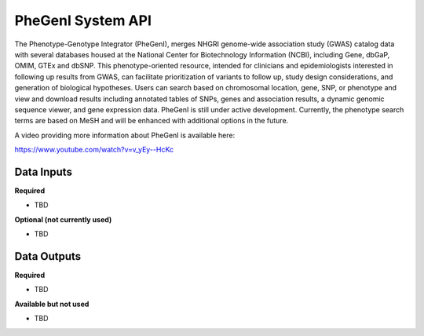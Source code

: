 PheGenI System API
!!!!!!!!!!!!!!!!!!!

The Phenotype-Genotype Integrator (PheGenI), merges NHGRI genome-wide association study (GWAS) catalog data with several databases housed at the National Center for Biotechnology Information (NCBI), including Gene, dbGaP, OMIM, GTEx and dbSNP.  This phenotype-oriented resource, intended for clinicians and epidemiologists interested in following up results from GWAS, can facilitate prioritization of variants to follow up, study design considerations, and generation of biological hypotheses.  Users can search based on chromosomal location, gene, SNP, or phenotype and view and download results including annotated tables of SNPs, genes and association results, a dynamic genomic sequence viewer, and gene expression data. PheGenI is still under active development.  Currently, the phenotype search terms are based on MeSH and will be enhanced with additional options in the future.


A video providing more information about PheGenI is available here:

https://www.youtube.com/watch?v=v_yEy--HcKc


**Data Inputs**
@@@@@@@@@@@@@@@


**Required**

* TBD

**Optional (not currently used)**

* TBD


**Data Outputs**
@@@@@@@@@@@@@@@@

**Required**

* TBD

**Available but not used**

* TBD